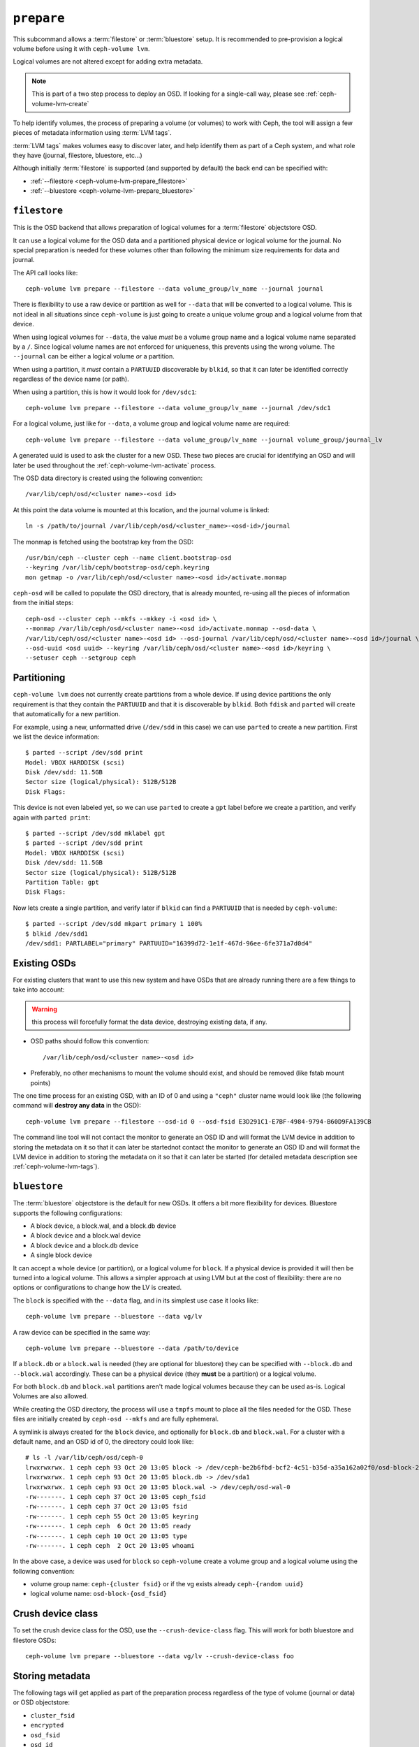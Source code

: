 .. _ceph-volume-lvm-prepare:

``prepare``
===========
This subcommand allows a :term:`filestore` or :term:`bluestore` setup. It is
recommended to pre-provision a logical volume before using it with
``ceph-volume lvm``.

Logical volumes are not altered except for adding extra metadata.

.. note:: This is part of a two step process to deploy an OSD. If looking for
          a single-call way, please see :ref:`ceph-volume-lvm-create`

To help identify volumes, the process of preparing a volume (or volumes) to
work with Ceph, the tool will assign a few pieces of metadata information using
:term:`LVM tags`.

:term:`LVM tags` makes volumes easy to discover later, and help identify them as
part of a Ceph system, and what role they have (journal, filestore, bluestore,
etc...)

Although initially :term:`filestore` is supported (and supported by default)
the back end can be specified with:


* :ref:`--filestore <ceph-volume-lvm-prepare_filestore>`
* :ref:`--bluestore <ceph-volume-lvm-prepare_bluestore>`

.. _ceph-volume-lvm-prepare_filestore:

``filestore``
-------------
This is the OSD backend that allows preparation of logical volumes for
a :term:`filestore` objectstore OSD.

It can use a logical volume for the OSD data and a partitioned physical device
or logical volume for the journal.  No special preparation is needed for these
volumes other than following the minimum size requirements for data and
journal.

The API call looks like::

    ceph-volume lvm prepare --filestore --data volume_group/lv_name --journal journal

There is flexibility to use a raw device or partition as well for ``--data``
that will be converted to a logical volume. This is not ideal in all situations
since ``ceph-volume`` is just going to create a unique volume group and
a logical volume from that device.

When using logical volumes for ``--data``, the  value *must* be a volume group
name and a logical volume name separated by a ``/``. Since logical volume names
are not enforced for uniqueness, this prevents using the wrong volume. The
``--journal`` can be either a logical volume *or* a partition.

When using a partition, it *must* contain a ``PARTUUID`` discoverable by
``blkid``, so that it can later be identified correctly regardless of the
device name (or path).

When using a partition, this is how it would look for ``/dev/sdc1``::

    ceph-volume lvm prepare --filestore --data volume_group/lv_name --journal /dev/sdc1

For a logical volume, just like for ``--data``, a volume group and logical
volume name are required::

    ceph-volume lvm prepare --filestore --data volume_group/lv_name --journal volume_group/journal_lv

A generated uuid is used to ask the cluster for a new OSD. These two pieces are
crucial for identifying an OSD and will later be used throughout the
:ref:`ceph-volume-lvm-activate` process.

The OSD data directory is created using the following convention::

    /var/lib/ceph/osd/<cluster name>-<osd id>

At this point the data volume is mounted at this location, and the journal
volume is linked::

      ln -s /path/to/journal /var/lib/ceph/osd/<cluster_name>-<osd-id>/journal

The monmap is fetched using the bootstrap key from the OSD::

      /usr/bin/ceph --cluster ceph --name client.bootstrap-osd
      --keyring /var/lib/ceph/bootstrap-osd/ceph.keyring
      mon getmap -o /var/lib/ceph/osd/<cluster name>-<osd id>/activate.monmap

``ceph-osd`` will be called to populate the OSD directory, that is already
mounted, re-using all the pieces of information from the initial steps::

      ceph-osd --cluster ceph --mkfs --mkkey -i <osd id> \
      --monmap /var/lib/ceph/osd/<cluster name>-<osd id>/activate.monmap --osd-data \
      /var/lib/ceph/osd/<cluster name>-<osd id> --osd-journal /var/lib/ceph/osd/<cluster name>-<osd id>/journal \
      --osd-uuid <osd uuid> --keyring /var/lib/ceph/osd/<cluster name>-<osd id>/keyring \
      --setuser ceph --setgroup ceph


.. _ceph-volume-lvm-partitions:

Partitioning
------------
``ceph-volume lvm`` does not currently create partitions from a whole device.
If using device partitions the only requirement is that they contain the
``PARTUUID`` and that it is discoverable by ``blkid``. Both ``fdisk`` and
``parted`` will create that automatically for a new partition.

For example, using a new, unformatted drive (``/dev/sdd`` in this case) we can
use ``parted`` to create a new partition. First we list the device
information::

    $ parted --script /dev/sdd print
    Model: VBOX HARDDISK (scsi)
    Disk /dev/sdd: 11.5GB
    Sector size (logical/physical): 512B/512B
    Disk Flags:

This device is not even labeled yet, so we can use ``parted`` to create
a ``gpt`` label before we create a partition, and verify again with ``parted
print``::

    $ parted --script /dev/sdd mklabel gpt
    $ parted --script /dev/sdd print
    Model: VBOX HARDDISK (scsi)
    Disk /dev/sdd: 11.5GB
    Sector size (logical/physical): 512B/512B
    Partition Table: gpt
    Disk Flags:

Now lets create a single partition, and verify later if ``blkid`` can find
a ``PARTUUID`` that is needed by ``ceph-volume``::

    $ parted --script /dev/sdd mkpart primary 1 100%
    $ blkid /dev/sdd1
    /dev/sdd1: PARTLABEL="primary" PARTUUID="16399d72-1e1f-467d-96ee-6fe371a7d0d4"


.. _ceph-volume-lvm-existing-osds:

Existing OSDs
-------------
For existing clusters that want to use this new system and have OSDs that are
already running there are a few things to take into account:

.. warning:: this process will forcefully format the data device, destroying
             existing data, if any.

* OSD paths should follow this convention::

     /var/lib/ceph/osd/<cluster name>-<osd id>

* Preferably, no other mechanisms to mount the volume should exist, and should
  be removed (like fstab mount points)

The one time process for an existing OSD, with an ID of 0 and using
a ``"ceph"`` cluster name would look like (the following command will **destroy
any data** in the OSD)::

    ceph-volume lvm prepare --filestore --osd-id 0 --osd-fsid E3D291C1-E7BF-4984-9794-B60D9FA139CB

The command line tool will not contact the monitor to generate an OSD ID and
will format the LVM device in addition to storing the metadata on it so that it
can later be startednot contact the monitor to generate an OSD ID and will
format the LVM device in addition to storing the metadata on it so that it can
later be started (for detailed metadata description see :ref:`ceph-volume-lvm-tags`).


.. _ceph-volume-lvm-prepare_bluestore:

``bluestore``
-------------
The :term:`bluestore` objectstore is the default for new OSDs. It offers a bit
more flexibility for devices. Bluestore supports the following configurations:

* A block device, a block.wal, and a block.db device
* A block device and a block.wal device
* A block device and a block.db device
* A single block device

It can accept a whole device (or partition), or a logical volume for ``block``.
If a physical device is provided it will then be turned into a logical volume.
This allows a simpler approach at using LVM but at the cost of flexibility:
there are no options or configurations to change how the LV is created.

The ``block`` is specified with the ``--data`` flag, and in its simplest use
case it looks like::

    ceph-volume lvm prepare --bluestore --data vg/lv

A raw device can be specified in the same way::

    ceph-volume lvm prepare --bluestore --data /path/to/device


If a ``block.db`` or a ``block.wal`` is needed (they are optional for
bluestore) they can be specified with ``--block.db`` and ``--block.wal``
accordingly. These can be a physical device (they **must** be a partition) or
a logical volume.

For both ``block.db`` and ``block.wal`` partitions aren't made logical volumes
because they can be used as-is. Logical Volumes are also allowed.

While creating the OSD directory, the process will use a ``tmpfs`` mount to
place all the files needed for the OSD. These files are initially created by
``ceph-osd --mkfs`` and are fully ephemeral.

A symlink is always created for the ``block`` device, and optionally for
``block.db`` and ``block.wal``. For a cluster with a default name, and an OSD
id of 0, the directory could look like::

    # ls -l /var/lib/ceph/osd/ceph-0
    lrwxrwxrwx. 1 ceph ceph 93 Oct 20 13:05 block -> /dev/ceph-be2b6fbd-bcf2-4c51-b35d-a35a162a02f0/osd-block-25cf0a05-2bc6-44ef-9137-79d65bd7ad62
    lrwxrwxrwx. 1 ceph ceph 93 Oct 20 13:05 block.db -> /dev/sda1
    lrwxrwxrwx. 1 ceph ceph 93 Oct 20 13:05 block.wal -> /dev/ceph/osd-wal-0
    -rw-------. 1 ceph ceph 37 Oct 20 13:05 ceph_fsid
    -rw-------. 1 ceph ceph 37 Oct 20 13:05 fsid
    -rw-------. 1 ceph ceph 55 Oct 20 13:05 keyring
    -rw-------. 1 ceph ceph  6 Oct 20 13:05 ready
    -rw-------. 1 ceph ceph 10 Oct 20 13:05 type
    -rw-------. 1 ceph ceph  2 Oct 20 13:05 whoami

In the above case, a device was used for ``block`` so ``ceph-volume`` create
a volume group and a logical volume using the following convention:

* volume group name: ``ceph-{cluster fsid}`` or if the vg exists already
  ``ceph-{random uuid}``

* logical volume name: ``osd-block-{osd_fsid}``


Crush device class
------------------

To set the crush device class for the OSD, use the ``--crush-device-class`` flag. This will
work for both bluestore and filestore OSDs::

    ceph-volume lvm prepare --bluestore --data vg/lv --crush-device-class foo


Storing metadata
----------------
The following tags will get applied as part of the preparation process
regardless of the type of volume (journal or data) or OSD objectstore:

* ``cluster_fsid``
* ``encrypted``
* ``osd_fsid``
* ``osd_id``
* ``crush_device_class``

For :term:`filestore` these tags will be added:

* ``journal_device``
* ``journal_uuid``

For :term:`bluestore` these tags will be added:

* ``block_device``
* ``block_uuid``
* ``db_device``
* ``db_uuid``
* ``wal_device``
* ``wal_uuid``

.. note:: For the complete lvm tag conventions see :ref:`ceph-volume-lvm-tag-api`


Summary
-------
To recap the ``prepare`` process for :term:`bluestore`:

#. Accept a logical volume for block or a raw device (that will get converted
   to an lv)
#. Accept partitions or logical volumes for ``block.wal`` or ``block.db``
#. Generate a UUID for the OSD
#. Ask the monitor get an OSD ID reusing the generated UUID
#. OSD data directory is created on a tmpfs mount.
#. ``block``, ``block.wal``, and ``block.db`` are symlinked if defined.
#. monmap is fetched for activation
#. Data directory is populated by ``ceph-osd``
#. Logical Volumes are are assigned all the Ceph metadata using lvm tags


And the ``prepare`` process for :term:`filestore`:

#. Accept only logical volumes for data and journal (both required)
#. Generate a UUID for the OSD
#. Ask the monitor get an OSD ID reusing the generated UUID
#. OSD data directory is created and data volume mounted
#. Journal is symlinked from data volume to journal location
#. monmap is fetched for activation
#. devices is mounted and data directory is populated by ``ceph-osd``
#. data and journal volumes are assigned all the Ceph metadata using lvm tags
